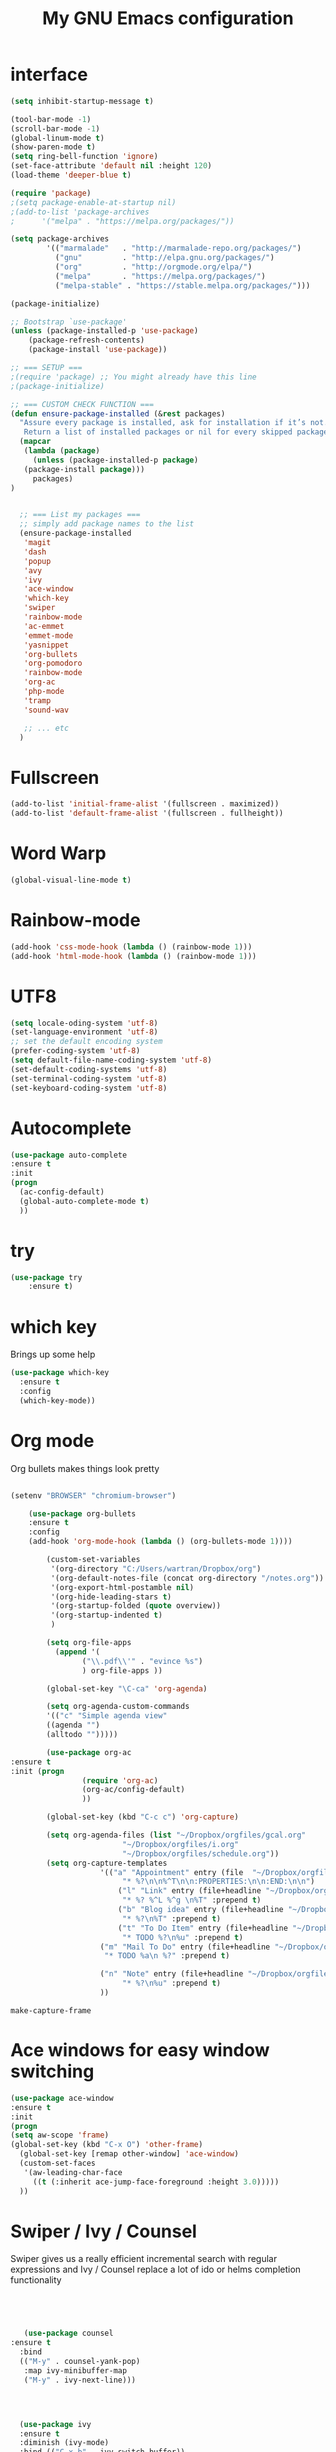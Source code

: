#+TITLE: My GNU Emacs configuration
#+STARTUP: indent 
#+OPTIONS: H:5 num:nil tags:nil toc:nil timestamps:t
#+LAYOUT: post
#+DESCRIPTION: Loading emacs configuration using org-babel
#+TAGS: emacs
#+CATEGORIES: editing

* interface
#+BEGIN_SRC emacs-lisp
  (setq inhibit-startup-message t)

  (tool-bar-mode -1)
  (scroll-bar-mode -1)
  (global-linum-mode t)
  (show-paren-mode t)
  (setq ring-bell-function 'ignore)
  (set-face-attribute 'default nil :height 120)
  (load-theme 'deeper-blue t)

  (require 'package)
  ;(setq package-enable-at-startup nil)
  ;(add-to-list 'package-archives
  ;	     '("melpa" . "https://melpa.org/packages/"))

  (setq package-archives
          '(("marmalade"   . "http://marmalade-repo.org/packages/")
            ("gnu"         . "http://elpa.gnu.org/packages/")
            ("org"         . "http://orgmode.org/elpa/")
            ("melpa"       . "https://melpa.org/packages/")
            ("melpa-stable" . "https://stable.melpa.org/packages/")))

  (package-initialize)

  ;; Bootstrap `use-package'
  (unless (package-installed-p 'use-package)
	  (package-refresh-contents)
	  (package-install 'use-package))

  ;; === SETUP ===
  ;(require 'package) ;; You might already have this line
  ;(package-initialize)

  ;; === CUSTOM CHECK FUNCTION ===
  (defun ensure-package-installed (&rest packages)
    "Assure every package is installed, ask for installation if it’s not.
     Return a list of installed packages or nil for every skipped package."
    (mapcar
     (lambda (package)
       (unless (package-installed-p package)
	 (package-install package)))
       packages)
  )


    ;; === List my packages ===
    ;; simply add package names to the list
    (ensure-package-installed
     'magit
     'dash
     'popup
     'avy
     'ivy
     'ace-window
     'which-key
     'swiper
     'rainbow-mode
     'ac-emmet
     'emmet-mode
     'yasnippet
     'org-bullets
     'org-pomodoro
     'rainbow-mode
     'org-ac
     'php-mode
     'tramp
     'sound-wav

     ;; ... etc
    )
#+END_SRC

* Fullscreen
#+BEGIN_SRC emacs-lisp
  (add-to-list 'initial-frame-alist '(fullscreen . maximized))
  (add-to-list 'default-frame-alist '(fullscreen . fullheight))
#+END_SRC
* Word Warp
#+BEGIN_SRC emacs-lisp
  (global-visual-line-mode t)
#+END_SRC
* Rainbow-mode
#+BEGIN_SRC emacs-lisp
  (add-hook 'css-mode-hook (lambda () (rainbow-mode 1)))
  (add-hook 'html-mode-hook (lambda () (rainbow-mode 1)))
#+END_SRC
* UTF8
#+BEGIN_SRC emacs-lisp
  (setq locale-oding-system 'utf-8)
  (set-language-environment 'utf-8)
  ;; set the default encoding system
  (prefer-coding-system 'utf-8)
  (setq default-file-name-coding-system 'utf-8)
  (set-default-coding-systems 'utf-8)
  (set-terminal-coding-system 'utf-8)
  (set-keyboard-coding-system 'utf-8)
#+END_SRC
* Autocomplete
  #+BEGIN_SRC emacs-lisp
  (use-package auto-complete
  :ensure t
  :init
  (progn
    (ac-config-default)
    (global-auto-complete-mode t)
    ))
  #+END_SRC

* try
#+BEGIN_SRC emacs-lisp
(use-package try
	:ensure t)
#+END_SRC

* which key
  Brings up some help
  #+BEGIN_SRC emacs-lisp
  (use-package which-key
	:ensure t 
	:config
	(which-key-mode))
  #+END_SRC

* Org mode
  Org bullets makes things look pretty
  #+BEGIN_SRC emacs-lisp

        (setenv "BROWSER" "chromium-browser")

            (use-package org-bullets
            :ensure t
            :config
            (add-hook 'org-mode-hook (lambda () (org-bullets-mode 1))))

                (custom-set-variables
                 '(org-directory "C:/Users/wartran/Dropbox/org")
                 '(org-default-notes-file (concat org-directory "/notes.org"))
                 '(org-export-html-postamble nil)
                 '(org-hide-leading-stars t)
                 '(org-startup-folded (quote overview))
                 '(org-startup-indented t)
                 )

                (setq org-file-apps
        	      (append '(
                		("\\.pdf\\'" . "evince %s")
                		) org-file-apps ))

                (global-set-key "\C-ca" 'org-agenda)

                (setq org-agenda-custom-commands
                '(("c" "Simple agenda view"
                ((agenda "")
                (alltodo "")))))

                (use-package org-ac
  		:ensure t
  		:init (progn
                		(require 'org-ac)
                		(org-ac/config-default)
                		))

                (global-set-key (kbd "C-c c") 'org-capture)

                (setq org-agenda-files (list "~/Dropbox/orgfiles/gcal.org"
                			     "~/Dropbox/orgfiles/i.org"
                			     "~/Dropbox/orgfiles/schedule.org"))
                (setq org-capture-templates
                			'(("a" "Appointment" entry (file  "~/Dropbox/orgfiles/gcal.org" )
                				 "* %?\n\n%^T\n\n:PROPERTIES:\n\n:END:\n\n")
                				("l" "Link" entry (file+headline "~/Dropbox/orgfiles/links.org" "Links")
                				 "* %? %^L %^g \n%T" :prepend t)
                				("b" "Blog idea" entry (file+headline "~/Dropbox/orgfiles/i.org" "Blog Topics:")
                				 "* %?\n%T" :prepend t)
                				("t" "To Do Item" entry (file+headline "~/Dropbox/orgfiles/i.org" "To Do")
                				 "* TODO %?\n%u" :prepend t)
        					("m" "Mail To Do" entry (file+headline "~/Dropbox/orgfiles/i.org" "To Do")
        					 "* TODO %a\n %?" :prepend t)

        					("n" "Note" entry (file+headline "~/Dropbox/orgfiles/i.org" "Note space")
                				 "* %?\n%u" :prepend t)
        					))
  #+END_SRC

  #+RESULTS:
  : make-capture-frame

* Ace windows for easy window switching
  #+BEGIN_SRC emacs-lisp
  (use-package ace-window
  :ensure t
  :init
  (progn
  (setq aw-scope 'frame)
  (global-set-key (kbd "C-x O") 'other-frame)
    (global-set-key [remap other-window] 'ace-window)
    (custom-set-faces
     '(aw-leading-char-face
       ((t (:inherit ace-jump-face-foreground :height 3.0))))) 
    ))
  #+END_SRC

  #+RESULTS:

* Swiper / Ivy / Counsel
  Swiper gives us a really efficient incremental search with regular expressions
  and Ivy / Counsel replace a lot of ido or helms completion functionality
  #+BEGIN_SRC emacs-lisp
  



   (use-package counsel
:ensure t
  :bind
  (("M-y" . counsel-yank-pop)
   :map ivy-minibuffer-map
   ("M-y" . ivy-next-line)))




  (use-package ivy
  :ensure t
  :diminish (ivy-mode)
  :bind (("C-x b" . ivy-switch-buffer))
  :config
  (ivy-mode 1)
  (setq ivy-use-virtual-buffers t)
  (setq ivy-display-style 'fancy))


  (use-package swiper
  :ensure t
  :bind (("C-s" . swiper)
	 ("C-r" . swiper)
	 ("C-c C-r" . ivy-resume)
	 ("M-x" . counsel-M-x)
	 ("C-x C-f" . counsel-find-file))
  :config
  (progn
    (ivy-mode 1)
    (setq ivy-use-virtual-buffers t)
    (setq ivy-display-style 'fancy)
    (define-key read-expression-map (kbd "C-r") 'counsel-expression-history)
    ))
  #+END_SRC

* Avy - navigate by searching for a letter on the screen and jumping to it
  See https://github.com/abo-abo/avy for more info
  #+BEGIN_SRC emacs-lisp
  (use-package avy
  :ensure t
  :bind ("M-s" . avy-goto-word-1)) ;; changed from char as per jcs
  #+END_SRC

* divers
#+BEGIN_SRC emacs-lisp
  (setq ido-enable-flex-matching t)
  (setq ido-everywhere t)
  (ido-mode 1)

  (require 'recentf)
  (recentf-mode 1)
  (setq recentf-max-menu-items 25)
  (global-set-key "\C-x\ \C-r" 'recentf-open-files)

  (defun ido-recentf-open ()
    "Use `ido-completing-read' to \\[find-file] a recent file"
    (interactive)
    (if (find-file (ido-completing-read "Find recent file: " recentf-list))
	(message "Opening file...")
      (message "Aborting")))

  (add-to-list 'exec-path "C:/msys64/usr/bin")

  (require 'tramp)
  (set-default 'tramp-auto-save-directory "C:/Users/wartran/AppData/Local/Temp")
  (setq tramp-default-method "plink")
  (custom-set-variables
   ;; custom-set-variables was added by Custom.
   ;; If you edit it by hand, you could mess it up, so be careful.
   ;; Your init file should contain only one such instance.
   ;; If there is more than one, they won't work right.
   '(package-selected-packages
     (quote
      (org-babel-eval-in-repl twig-mode jekyll-modes php-mode markdown-mode magit use-package))))
  (custom-set-faces
   ;; custom-set-faces was added by Custom.
   ;; If you edit it by hand, you could mess it up, so be careful.
   ;; Your init file should contain only one such instance.
   ;; If there is more than one, they won't work right.
   )

  (require 'emmet-mode)
  (add-hook 'sgml-mode-hook 'emmet-mode) ;; Auto-start on any markup modes
  (add-hook 'sgml-mode-hook 'add-emmet-expand-to-smart-tab-completions)
  (add-hook 'css-mode-hook  'emmet-mode) ;; enable Emmet's css abbreviation.
  (add-hook 'css-mode-hook 'add-emmet-expand-to-smart-tab-completions)
  (add-hook 'html-mode-hook 'emmet-mode)

  (use-package markdown-mode
    :ensure t
    :commands (markdown-mode gfm-mode)
    :mode (("README\\.md\\'" . gfm-mode)
           ("\\.md\\'" . markdown-mode)
           ("\\.markdown\\'" . markdown-mode))
    :init (setq markdown-command "multimarkdown"))

  (eval-after-load 'php-mode
    '(require 'php-ext))
  (autoload 'php-mode "php-mode" "Major mode for editing php code." t)
  (add-to-list 'auto-mode-alist '("\\.php$" . php-mode))
  (add-to-list 'auto-mode-alist '("\\.inc$" . php-mode))

  (add-to-list 'auto-mode-alist '("\\.md$" . jekyll-markdown-mode))
  (add-to-list 'auto-mode-alist '("\\.html" . jekyll-html-mode))

  (require 'twig-mode)

  (ivy-mode 1)
  (setq ivy-use-virtual-buffers t)
  (setq enable-recursive-minibuffers t)
  (global-set-key "\C-s" 'swiper)

#+END_SRC

* Yasnippet
#+BEGIN_SRC emacs-lisp
  (defun shk-yas/helm-prompt (prompt choices &optional display-fn)
      "Use helm to select a snippet. Put this into `yas-prompt-functions.'"
      (interactive)
      (setq display-fn (or display-fn 'identity))
      (if (require 'helm-config)
          (let (tmpsource cands result rmap)
            (setq cands (mapcar (lambda (x) (funcall display-fn x)) choices))
            (setq rmap (mapcar (lambda (x) (cons (funcall display-fn x) x)) choices))
            (setq tmpsource
                  (list
                   (cons 'name prompt)
                   (cons 'candidates cands)
                   '(action . (("Expand" . (lambda (selection) selection))))
                   ))
            (setq result (helm-other-buffer '(tmpsource) "*helm-select-yasnippet"))
            (if (null result)
		(signal 'quit "user quit!")
              (cdr (assoc result rmap))))
	nil))

  ;;; use popup menu for yas-choose-value
  (require 'popup)

  (defun yas-popup-isearch-prompt (prompt choices &optional display-fn)
    (when (featurep 'popup)
      (popup-menu*
       (mapcar
	(lambda (choice)
          (popup-make-item
           (or (and display-fn (funcall display-fn choice))
               choice)
           :value choice))
	choices)
       :prompt prompt
       ;; start isearch mode immediately
       :isearch t
       )))

  (setq yas-prompt-functions '(yas-popup-isearch-prompt yas-ido-prompt yas-no-prompt))

  ;; Completing point by some yasnippet key
  (defun yas-ido-expand ()
    "Lets you select (and expand) a yasnippet key"
    (interactive)
      (let ((original-point (point)))
	(while (and
		(not (= (point) (point-min) ))
		(not
		 (string-match "[[:space:]\n]" (char-to-string (char-before)))))
          (backward-word 1))
      (let* ((init-word (point))
             (word (buffer-substring init-word original-point))
             (list (yas-active-keys)))
	(goto-char original-point)
	(let ((key (remove-if-not
                    (lambda (s) (string-match (concat "^" word) s)) list)))
          (if (= (length key) 1)
              (setq key (pop key))
            (setq key (ido-completing-read "key: " list nil nil word)))
          (delete-char (- init-word original-point))
          (insert key)
          (yas-expand)))))
#+END_SRC

* Pomodoro
#+BEGIN_SRC  emacs-lisp
  (setq org-pomodoro-length 25)
  (setq org-pomodoro-short-break-length 5)
  (setq org-pomodoro-long-break-length 15)
  (setq org-pomodoro-play-sounds 1)
#+END_SRC

* Initial scratch buffer message
#+BEGIN_SRC emacs-lisp
  (setq initial-scratch-message "less is more")
#+END_SRC

* Mac Keyboard
#+BEGIN_SRC emacs-lisp
  (setq mac-option-modifier 'none)
  (setq mac-command-modifier 'meta)
  (setq ns-function-modifier 'hyper)
#+END_SRC

* scratch default org-mode
#+BEGIN_SRC emacs-lisp
  (setq initial-major-mode 'org-mode)
#+END_SRC
